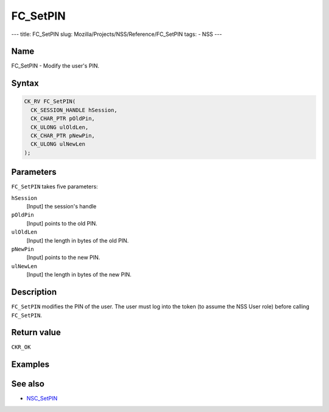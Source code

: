 =========
FC_SetPIN
=========
--- title: FC_SetPIN slug: Mozilla/Projects/NSS/Reference/FC_SetPIN
tags: - NSS ---

.. _Name:

Name
~~~~

FC_SetPIN - Modify the user's PIN.

.. _Syntax:

Syntax
~~~~~~

.. code:: eval

   CK_RV FC_SetPIN(
     CK_SESSION_HANDLE hSession,
     CK_CHAR_PTR pOldPin,
     CK_ULONG ulOldLen,
     CK_CHAR_PTR pNewPin,
     CK_ULONG ulNewLen
   );

.. _Parameters:

Parameters
~~~~~~~~~~

``FC_SetPIN`` takes five parameters:

``hSession``
   [Input] the session's handle
``pOldPin``
   [Input] points to the old PIN.
``ulOldLen``
   [Input] the length in bytes of the old PIN.
``pNewPin``
   [Input] points to the new PIN.
``ulNewLen``
   [Input] the length in bytes of the new PIN.

.. _Description:

Description
~~~~~~~~~~~

``FC_SetPIN`` modifies the PIN of the user. The user must log into the
token (to assume the NSS User role) before calling ``FC_SetPIN``.

.. _Return_value:

Return value
~~~~~~~~~~~~

``CKR_OK``

.. _Examples:

Examples
~~~~~~~~

.. _See_also:

See also
~~~~~~~~

-  `NSC_SetPIN </en-US/NSC_SetPIN>`__
